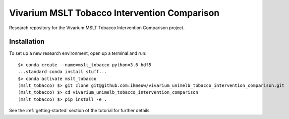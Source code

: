 Vivarium MSLT Tobacco Intervention Comparison
=============================================

.. image:: https://readthedocs.org/projects/vivarium-tobacco-intervention-comparison/badge/?version=latest
   :target: https://vivarium-tobacco-intervention-comparison.readthedocs.io/en/latest/?badge=latest
   :alt: Documentation Status

.. image:: https://zenodo.org/badge/194912268.svg
   :target: https://zenodo.org/badge/latestdoi/194912268

Research repository for the Vivarium MSLT Tobacco Intervention Comparison
project.

Installation
------------

To set up a new research environment, open up a terminal and run::

    $> conda create --name=mslt_tobacco python=3.6 hdf5
    ...standard conda install stuff...
    $> conda activate mslt_tobacco
    (mslt_tobacco) $> git clone git@github.com:ihmeuw/vivarium_unimelb_tobacco_intervention_comparison.git
    (mslt_tobacco) $> cd vivarium_unimelb_tobacco_intervention_comparison
    (mslt_tobacco) $> pip install -e .

See the :ref:`getting-started` section of the tutorial for further details.

